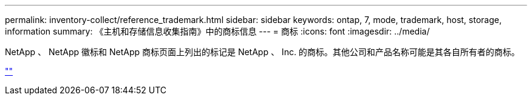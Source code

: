 ---
permalink: inventory-collect/reference_trademark.html 
sidebar: sidebar 
keywords: ontap, 7, mode, trademark, host, storage, information 
summary: 《主机和存储信息收集指南》中的商标信息 
---
= 商标
:icons: font
:imagesdir: ../media/


NetApp 、 NetApp 徽标和 NetApp 商标页面上列出的标记是 NetApp 、 Inc. 的商标。其他公司和产品名称可能是其各自所有者的商标。

https://www.netapp.com/company/legal/trademarks/[""]
